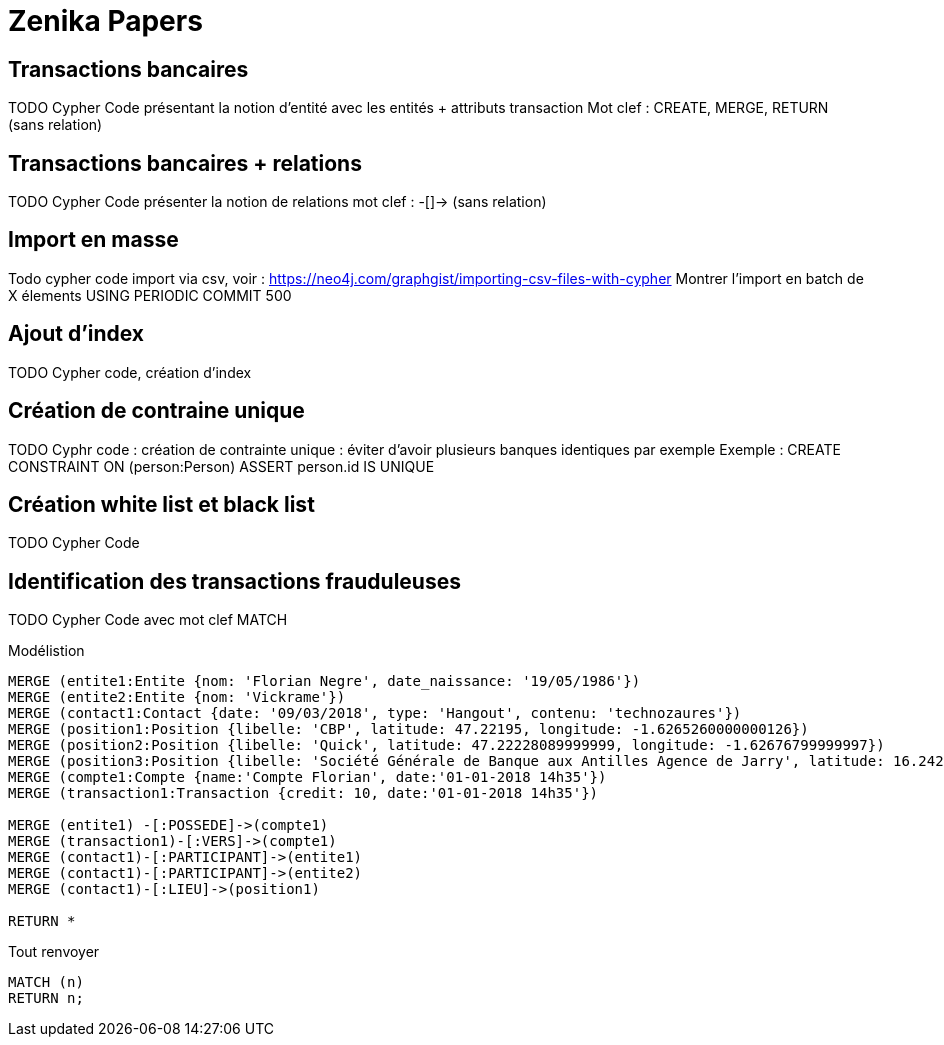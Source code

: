 # Zenika Papers


## Transactions bancaires

TODO Cypher Code présentant la notion d'entité avec les entités + attributs transaction
Mot clef : CREATE, MERGE, RETURN
(sans relation)


## Transactions bancaires + relations

TODO Cypher Code présenter la notion de relations
mot clef : -[]->
(sans relation)


## Import en masse

Todo cypher code import via csv, voir : https://neo4j.com/graphgist/importing-csv-files-with-cypher
Montrer l'import en batch de X élements USING PERIODIC COMMIT 500

## Ajout d'index

TODO Cypher code, création d'index

## Création de contraine unique

TODO Cyphr code : création de contrainte unique : éviter d'avoir plusieurs banques identiques par exemple
Exemple : CREATE CONSTRAINT ON (person:Person) ASSERT person.id IS UNIQUE

## Création white list et black list

TODO Cypher Code


## Identification des transactions frauduleuses

TODO Cypher Code avec
mot clef MATCH



.Modélistion
//hide
[source,cypher]
----
MERGE (entite1:Entite {nom: 'Florian Negre', date_naissance: '19/05/1986'})
MERGE (entite2:Entite {nom: 'Vickrame'})
MERGE (contact1:Contact {date: '09/03/2018', type: 'Hangout', contenu: 'technozaures'})
MERGE (position1:Position {libelle: 'CBP', latitude: 47.22195, longitude: -1.6265260000000126})
MERGE (position2:Position {libelle: 'Quick', latitude: 47.22228089999999, longitude: -1.62676799999997})
MERGE (position3:Position {libelle: 'Société Générale de Banque aux Antilles Agence de Jarry', latitude: 16.2425049, longitude: -61.56335150000001})
MERGE (compte1:Compte {name:'Compte Florian', date:'01-01-2018 14h35'})
MERGE (transaction1:Transaction {credit: 10, date:'01-01-2018 14h35'})

MERGE (entite1) -[:POSSEDE]->(compte1)
MERGE (transaction1)-[:VERS]->(compte1)
MERGE (contact1)-[:PARTICIPANT]->(entite1)
MERGE (contact1)-[:PARTICIPANT]->(entite2)
MERGE (contact1)-[:LIEU]->(position1)

RETURN *
----


.Tout renvoyer
[source,cypher]
----
MATCH (n)
RETURN n;
----

